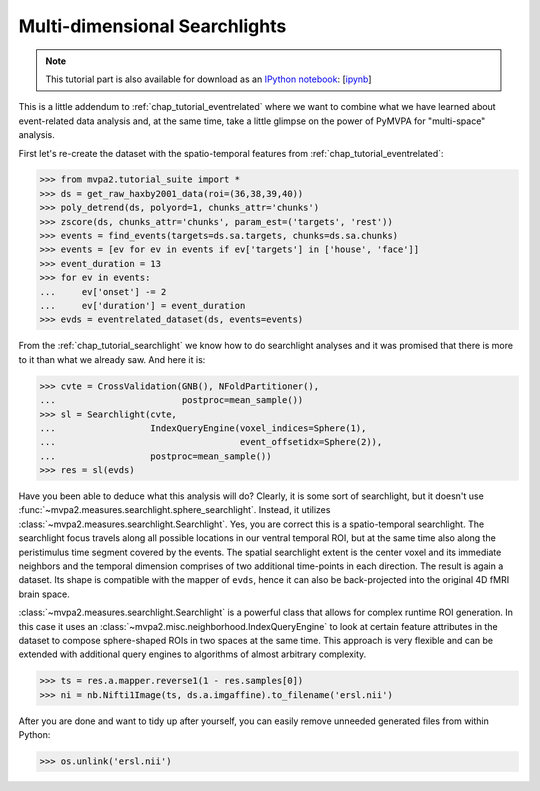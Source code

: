 .. -*- mode: rst; fill-column: 78; indent-tabs-mode: nil -*-
.. vi: set ft=rst sts=4 ts=4 sw=4 et tw=79:
  ### ### ### ### ### ### ### ### ### ### ### ### ### ### ### ### ### ### ###
  #
  #   See COPYING file distributed along with the PyMVPA package for the
  #   copyright and license terms.
  #
  ### ### ### ### ### ### ### ### ### ### ### ### ### ### ### ### ### ### ###

.. index:: Tutorial, event-related fMRI, searchlight
.. _chap_tutorial_eventrelated_searchlight:

********************************
 Multi-dimensional Searchlights
********************************

.. note::

  This tutorial part is also available for download as an `IPython notebook
  <http://ipython.org/ipython-doc/dev/interactive/htmlnotebook.html>`_:
  [`ipynb <notebooks/tutorial_eventrelatedi_searchlight.ipynb>`_]

This is a little addendum to :ref:`chap_tutorial_eventrelated` where we want to
combine what we have learned about event-related data analysis and, at the same
time, take a little glimpse on the power of PyMVPA for "multi-space" analysis.

First let's re-create the dataset with the spatio-temporal features from
:ref:`chap_tutorial_eventrelated`:

>>> from mvpa2.tutorial_suite import *
>>> ds = get_raw_haxby2001_data(roi=(36,38,39,40))
>>> poly_detrend(ds, polyord=1, chunks_attr='chunks')
>>> zscore(ds, chunks_attr='chunks', param_est=('targets', 'rest'))
>>> events = find_events(targets=ds.sa.targets, chunks=ds.sa.chunks)
>>> events = [ev for ev in events if ev['targets'] in ['house', 'face']]
>>> event_duration = 13
>>> for ev in events:
...     ev['onset'] -= 2
...     ev['duration'] = event_duration
>>> evds = eventrelated_dataset(ds, events=events)

From the :ref:`chap_tutorial_searchlight` we know how to do searchlight
analyses and it was promised that there is more to it than what we already saw.
And here it is:

>>> cvte = CrossValidation(GNB(), NFoldPartitioner(),
...                        postproc=mean_sample())
>>> sl = Searchlight(cvte,
...                  IndexQueryEngine(voxel_indices=Sphere(1),
...                                   event_offsetidx=Sphere(2)),
...                  postproc=mean_sample())
>>> res = sl(evds)

Have you been able to deduce what this analysis will do? Clearly, it is some
sort of searchlight, but it doesn't use
:func:`~mvpa2.measures.searchlight.sphere_searchlight`. Instead, it utilizes
:class:`~mvpa2.measures.searchlight.Searchlight`. Yes, you are correct this is
a spatio-temporal searchlight. The searchlight focus travels along all possible
locations in our ventral temporal ROI, but at the same time also along the
peristimulus time segment covered by the events. The spatial searchlight extent
is the center voxel and its immediate neighbors and the temporal dimension
comprises of two additional time-points in each direction. The result is again
a dataset. Its shape is compatible with the mapper of ``evds``, hence it can
also be back-projected into the original 4D fMRI brain space.

:class:`~mvpa2.measures.searchlight.Searchlight` is a powerful class that
allows for complex runtime ROI generation. In this case it uses an
:class:`~mvpa2.misc.neighborhood.IndexQueryEngine` to look at certain
feature attributes in the dataset to compose sphere-shaped ROIs in two
spaces at the same time. This approach is very flexible and can be
extended with additional query engines to algorithms of almost arbitrary
complexity.

.. there is something that prevents us from mapping the whole dataset

>>> ts = res.a.mapper.reverse1(1 - res.samples[0])
>>> ni = nb.Nifti1Image(ts, ds.a.imgaffine).to_filename('ersl.nii')

.. We need to remove generated files so daily tests pass

After you are done and want to tidy up after yourself, you can easily remove
unneeded generated files from within Python:

>>> os.unlink('ersl.nii')
